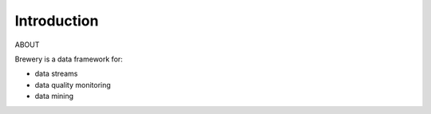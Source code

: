 Introduction
++++++++++++

ABOUT

Brewery is a data framework for:

* data streams
* data quality monitoring
* data mining

